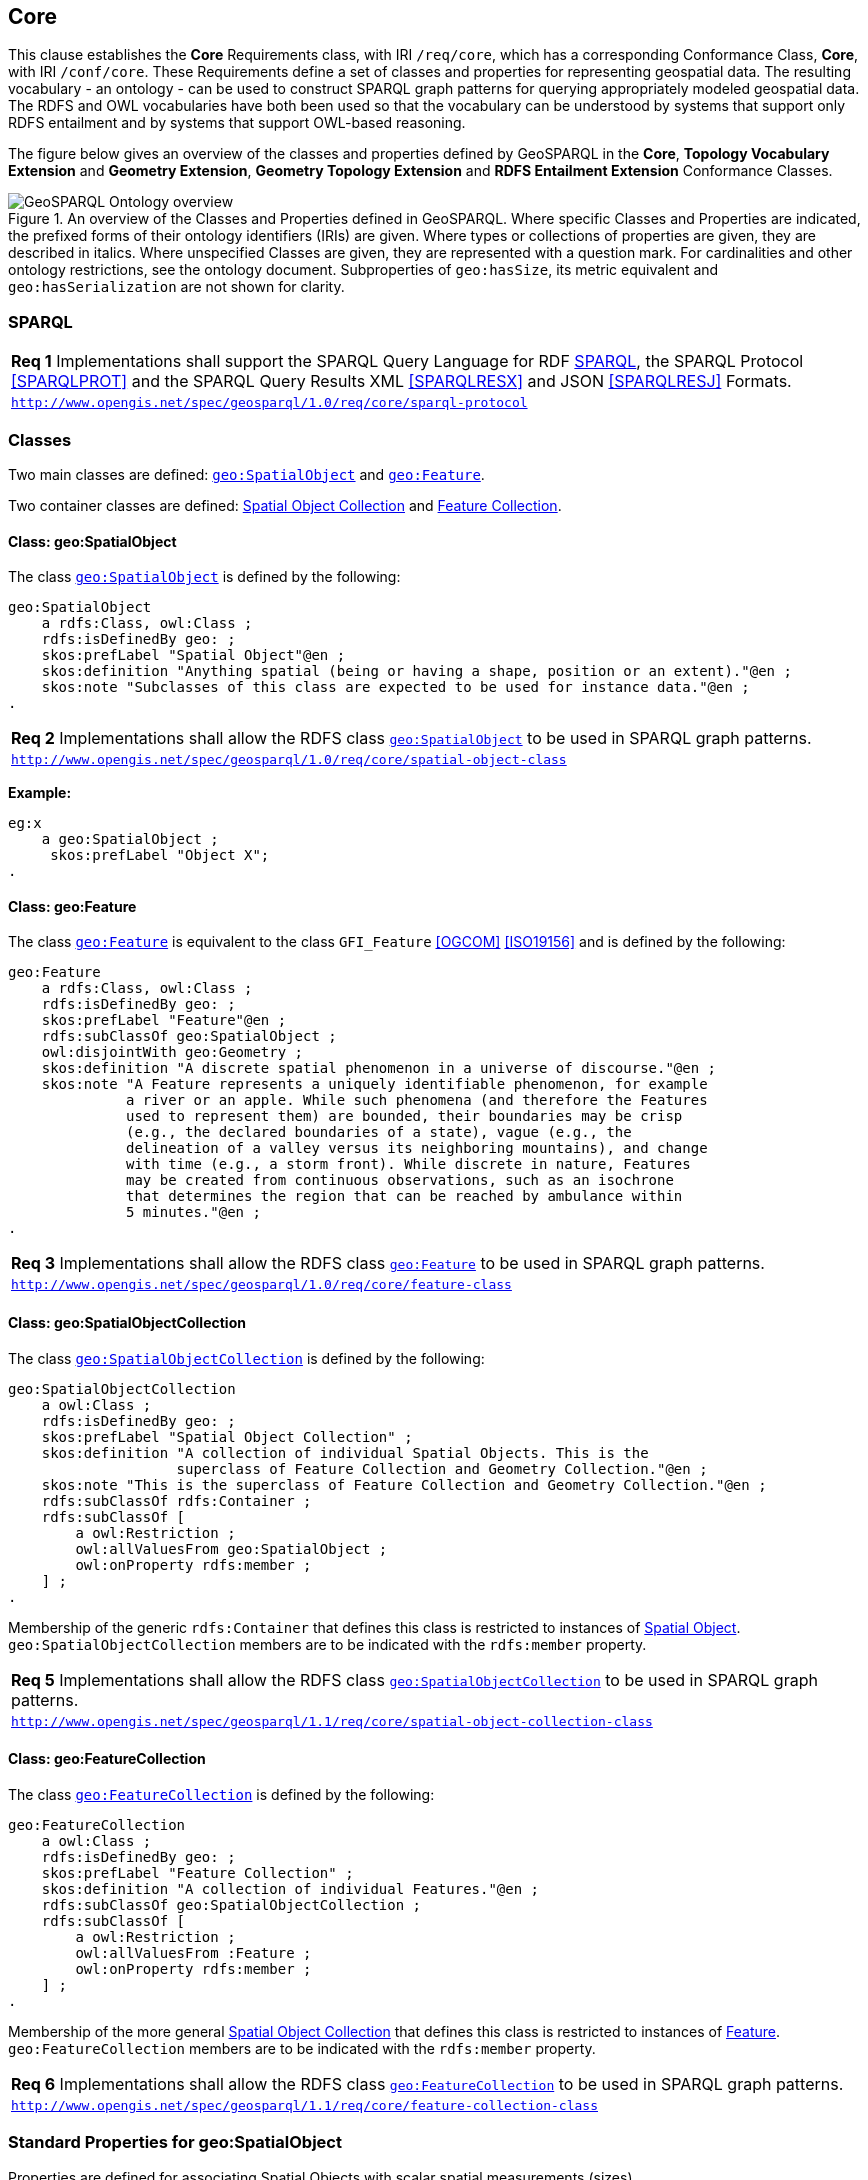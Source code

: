 == Core

This clause establishes the *Core* Requirements class, with IRI `/req/core`, which has a corresponding Conformance Class, *Core*, with IRI `/conf/core`. These Requirements define a set of classes and properties for representing geospatial data. The resulting vocabulary - an ontology - can be used to construct SPARQL graph patterns for querying appropriately modeled geospatial data. The RDFS and OWL vocabularies have both been used so that the vocabulary can be understood by systems that support only RDFS entailment and by systems that support OWL-based reasoning.

The figure below gives an overview of the classes and properties defined by GeoSPARQL in the *Core*, *Topology Vocabulary Extension* and *Geometry Extension*, *Geometry Topology Extension* and *RDFS Entailment Extension* Conformance Classes. 

[#ont-overview]
.An overview of the Classes and Properties defined in GeoSPARQL. Where specific Classes and Properties are indicated, the prefixed forms of their ontology identifiers (IRIs) are given. Where types or collections of properties are given, they are described in italics. Where unspecified Classes are given, they are represented with a question mark. For cardinalities and other ontology restrictions, see the ontology document. Subproperties of `geo:hasSize`, its metric equivalent and `geo:hasSerialization` are not shown for clarity.
image::img/ont-overview.png[GeoSPARQL Ontology overview,align="center"]

=== SPARQL

[#req_core_sparql-protocol]
|===
| *Req 1* Implementations shall support the SPARQL Query Language for RDF <<SPARQL>>, the SPARQL Protocol <<SPARQLPROT>> and the SPARQL Query Results XML <<SPARQLRESX>> and JSON <<SPARQLRESJ>> Formats.
| http://www.opengis.net/spec/geosparql/1.0/req/core/sparql-protocol[`http://www.opengis.net/spec/geosparql/1.0/req/core/sparql-protocol`]
|===

=== Classes

Two main classes are defined: <<Class: geo:SpatialObject, `geo:SpatialObject`>> and <<Class: geo:Feature, `geo:Feature`>>. 

Two container classes are defined: <<Class: geo:SpatialObjectCollection, Spatial Object Collection>> and <<Class: geo:FeatureCollection, Feature Collection>>. 

==== Class: geo:SpatialObject

The class http://www.opengis.net/ont/geosparql#SpatialObject[`geo:SpatialObject`] is defined by the following:

```turtle
geo:SpatialObject 
    a rdfs:Class, owl:Class ;
    rdfs:isDefinedBy geo: ;
    skos:prefLabel "Spatial Object"@en ;
    skos:definition "Anything spatial (being or having a shape, position or an extent)."@en ;
    skos:note "Subclasses of this class are expected to be used for instance data."@en ;
.
```
[#req_core_spatial_object_class]
|===
| *Req 2* Implementations shall allow the RDFS class <<Class: geo:SpatialObject, `geo:SpatialObject`>> to be used in SPARQL graph patterns.
|http://www.opengis.net/spec/geosparql/1.0/req/core/spatial-object-class[`http://www.opengis.net/spec/geosparql/1.0/req/core/spatial-object-class`]
|===

*Example:*

```turtle
eg:x 
    a geo:SpatialObject ;
     skos:prefLabel "Object X";
.
```

==== Class: geo:Feature

The class http://www.opengis.net/ont/geosparql#Feature[`geo:Feature`] is equivalent to the class `GFI_Feature` <<OGCOM>> <<ISO19156>> and is defined by the following:

```turtle
geo:Feature 
    a rdfs:Class, owl:Class ;
    rdfs:isDefinedBy geo: ;
    skos:prefLabel "Feature"@en ;
    rdfs:subClassOf geo:SpatialObject ;
    owl:disjointWith geo:Geometry ;
    skos:definition "A discrete spatial phenomenon in a universe of discourse."@en ;
    skos:note "A Feature represents a uniquely identifiable phenomenon, for example 
              a river or an apple. While such phenomena (and therefore the Features 
              used to represent them) are bounded, their boundaries may be crisp 
              (e.g., the declared boundaries of a state), vague (e.g., the 
              delineation of a valley versus its neighboring mountains), and change 
              with time (e.g., a storm front). While discrete in nature, Features 
              may be created from continuous observations, such as an isochrone 
              that determines the region that can be reached by ambulance within 
              5 minutes."@en ;
.
```

[#req_core_feature-class]
|===
| *Req 3* Implementations shall allow the RDFS class <<Class: geo:Feature, `geo:Feature`>> to be used in SPARQL graph patterns.
|http://www.opengis.net/spec/geosparql/1.0/req/core/feature-class[`http://www.opengis.net/spec/geosparql/1.0/req/core/feature-class`]
|===

==== Class: geo:SpatialObjectCollection

The class http://www.opengis.net/ont/geosparql#SpatialObjectCollection[`geo:SpatialObjectCollection`] is defined by the following:

```turtle
geo:SpatialObjectCollection
    a owl:Class ;
    rdfs:isDefinedBy geo: ;
    skos:prefLabel "Spatial Object Collection" ;
    skos:definition "A collection of individual Spatial Objects. This is the 
                    superclass of Feature Collection and Geometry Collection."@en ;  
    skos:note "This is the superclass of Feature Collection and Geometry Collection."@en ;              
    rdfs:subClassOf rdfs:Container ;
    rdfs:subClassOf [
        a owl:Restriction ;
        owl:allValuesFrom geo:SpatialObject ;
        owl:onProperty rdfs:member ;
    ] ;
.
```

Membership of the generic `rdfs:Container` that defines this class is restricted to instances of <<Class: SpatialObject, Spatial Object>>. `geo:SpatialObjectCollection` members are to be indicated with the `rdfs:member` property.

[#req_core_spatial-object-collection-class]
|===
| *Req 5* Implementations shall allow the RDFS class <<Class: geo:SpatialObjectCollection, `geo:SpatialObjectCollection`>> to be used in SPARQL graph patterns.
|http://www.opengis.net/spec/geosparql/1.1/req/core/spatial-object-collection-class[`http://www.opengis.net/spec/geosparql/1.1/req/core/spatial-object-collection-class`]
|===

==== Class: geo:FeatureCollection

The class http://www.opengis.net/ont/geosparql#FeatureCollection[`geo:FeatureCollection`] is defined by the following:

```turtle
geo:FeatureCollection
    a owl:Class ;
    rdfs:isDefinedBy geo: ;
    skos:prefLabel "Feature Collection" ;
    skos:definition "A collection of individual Features."@en ;
    rdfs:subClassOf geo:SpatialObjectCollection ;
    rdfs:subClassOf [
        a owl:Restriction ;
        owl:allValuesFrom :Feature ;
        owl:onProperty rdfs:member ;
    ] ;
.
```

Membership of the more general <<Class: SpatialObjectCollection, Spatial Object Collection>> that defines this class is restricted to instances of <<Class: Feature, Feature>>. `geo:FeatureCollection` members are to be indicated with the `rdfs:member` property.

[#req_core_feature-collection-class]
|===
| *Req 6* Implementations shall allow the RDFS class <<Class: geo:FeatureCollection, `geo:FeatureCollection`>> to be used in SPARQL graph patterns.
|http://www.opengis.net/spec/geosparql/1.1/req/core/feature-collection-class[`http://www.opengis.net/spec/geosparql/1.1/req/core/feature-collection-class`]
|===

=== Standard Properties for geo:SpatialObject

Properties are defined for associating Spatial Objects with scalar spatial measurements (sizes) .


[#req_geometry-extension_spatial-object-properties]
|===
| *Req 7* Implementations shall allow the properties 
<<Property: geo:hasSize, `geo:hasSize`>>,
<<Property: geo:hasMetricSize, `geo:hasMetricSize`>>,
<<Property: geo:hasLength, `geo:hasLength`>>, 
<<Property: geo:hasMetricLength, `geo:hasMetricLength`>>,
<<Property: geo:hasPerimeterLength, `geo:hasPerimeterLength`>>, 
<<Property: geo:hasMetricPerimeterLength, `geo:hasMetricPerimeterLength`>>, 
<<Property: geo:hasArea, `geo:hasArea`>>,
<<Property: geo:hasMetricArea, `geo:hasMetricArea`>>,
<<Property: geo:hasVolume, `geo:hasVolume`>> and
<<Property: geo:hasMetricVolume, `geo:hasMetricVolume`>>.
to be used in SPARQL graph patterns.
|http://www.opengis.net/spec/geosparql/1.1/req/core/spatial-object-properties[`http://www.opengis.net/spec/geosparql/1.1/req/core/spatial-object-properties`]
|===

==== Property: geo:hasSize

The property http://www.opengis.net/ont/geosparql#hasSize[`geo:hasSize`] is the superproperty of all properties that can be used to indicate the size of a Spatial Object in case (only) metric units (meter, square meter or cubic meter) cannot be used. If it is possible to express size in metric units, subproperties of <<Property: geo:hasMetricSize, `geo:hasMetricSize`>> should be used.
This property has no range specification. This makes it possible to use other vocabularies for expressions of size, for example vocabularies for units of measurement or vocabularies for specifying measurement quality.

GeoSPARQL 1.1 defines the following subproperties of this property: 
<<Property: geo:hasLength, `geo:hasLength`>>, 
<<Property: geo:hasPerimeterLength, `geo:hasPerimeterLength`>>, 
<<Property: geo:hasArea, `geo:hasArea`>> and 
<<Property: geo:hasVolume, `geo:hasVolume`>>.

```turtle
geo:hasSize 
    a rdf:Property, owl:ObjectProperty ;
    rdfs:isDefinedBy geo: ;
	rdfs:domain geo:SpatialObject ;
	skos:definition "Subproperties of this property are used to indicate the size of a 
                    Spatial Object as a measurement or estimate of one or more dimensions 
                    of the Spatial Object's spatial presence."@en ;
	skos:prefLabel "has size"@en ;
.
```

==== Property: geo:hasMetricSize

The property http://www.opengis.net/ont/geosparql#hasMetricSize[`geo:hasMetricSize`] is the superproperty of all properties that can be used to indicate the size of a Spatial Object using metric units (meter, square meter or cubic meter). Using a subproperty of this property is the recommended way to specify size, because using a standard unit of length (meter) benefits data interoperability and simplicity. Subproperties of <<Property: geo:hasSize, `geo:hasSize`>> can be used if more complex expressions are necessary, for example if the unit of length cannot be converted to meter, or if additional data are needed to describe the measurement or estimate of size.

GeoSPARQL 1.1 defines the following subproperties of this property: 
<<Property: geo:hasMetricLength, `geo:hasMetricLength`>>, 
<<Property: geo:hasMetricPerimeterLength, `geo:hasMetricPerimeterLength`>>, 
<<Property: geo:hasMetricArea, `geo:hasMetricArea`>> and 
<<Property: geo:hasMetricVolume, `geo:hasMetricVolume`>>.

```turtle
geo:hasMetricSize 
    a rdf:Property, owl:DatatypeProperty ;
    rdfs:isDefinedBy geo: ;
	rdfs:domain geo:SpatialObject ;
	rdfs:range xsd:double ;
	skos:definition "Subproperties of this property are used to indicate the size of a 
                    Spatial Object, as a measurement or estimate of one or more dimensions 
                    of the Spatial Object's spatial presence. Units are always metric 
                    (meter, square meter or cubic meter)."@en ;                  
	skos:prefLabel "has metric size"@en ;
.
```

==== Property: geo:hasLength

The property http://www.opengis.net/ont/geosparql#hasLength[`geo:hasLength`] can be used to indicate the length of a Spatial Object if it is not possible to use the property <<Property: geo:hasMetricLength, `geo:hasMetricLength`>>. It is a subproperty of <<Property: geo:hasSize, `geo:hasSize`>>.

```turtle
geo:hasLength 
    a rdf:Property, owl:ObjectProperty ;
    rdfs:isDefinedBy geo: ;
	rdfs:subPropertyOf geo:hasSize ;
	rdfs:domain geo:SpatialObject ;    
	skos:definition "The length of a Spatial Object."@en ;
	skos:prefLabel "has length"@en ;
.
```

==== Property: geo:hasMetricLength

The property http://www.opengis.net/ont/geosparql#hasMetricLength[`geo:hasMetricLength`] can be used to indicate the length of a Spatial Object in meters (m). It is a subproperty of <<Property: geo:hasMetricSize, `geo:hasMetricSize`>>. This property can be used for Spatial Objects having one, two, or three dimensions.

```turtle
geo:hasMetricLength 
    a rdf:Property, owl:DatatypeProperty ;
    rdfs:isDefinedBy geo: ;
	rdfs:subPropertyOf geo:hasMetricSize ;
	rdfs:domain geo:SpatialObject ;
	rdfs:range xsd:double ;    
	skos:definition "The length of a Spatial Object in meters."@en ;
	skos:prefLabel "has length in meters"@en ;
.
```

==== Property: geo:hasPerimeterLength

The property http://www.opengis.net/ont/geosparql#hasPerimeterLength[`geo:hasPerimeterLength`] can be used to indicate the length of the outer boundary of a Spatial Object if it is not possible to use the property <<Property: geo:hasMetricPerimeterLength, `geo:hasMetricPerimeterLength`>>. It is a subproperty of <<Property: geo:hasSize, `geo:hasSize`>>.

```turtle
geo:hasPerimeterLength
    a rdf:Property, owl:ObjectProperty ;
    rdfs:isDefinedBy geo: ;
	rdfs:subPropertyOf geo:hasSize ;
	skos:definition "The length of the perimeter of a Spatial Object."@en ;
	skos:prefLabel "has perimeter length"@en ;
.
```

==== Property: geo:hasMetricPerimeterLength

The property http://www.opengis.net/ont/geosparql#hasMetricPerimeterLength[`geo:hasMetricPerimeterLength`] can be used to indicate the length of the outer boundary of a Spatial Object in meters (m). It is a subproperty of <<Property: geo:hasMetricSize, `geo:hasMetricSize`>>. Circumference is considered a type of perimeter, so this property can be used for circular or curved objects too. This property can be used for Spatial Objects having two or three dimensions.

```turtle
geo:hasMetricPerimeterLength
    a rdf:Property, owl:DatatypeProperty ;
    rdfs:isDefinedBy geo: ;
	rdfs:subPropertyOf geo:hasMetricSize ;
	rdfs:domain geo:SpatialObject ;
	rdfs:range xsd:double ;    
	skos:definition "The length of the perimeter of a Spatial Object in meters."@en ;
	skos:prefLabel "has perimeter length in meters"@en ;
.
```

TIP: A consistency check can be applied to Geometry instances indicating both this property and the property <<Property: geo:dimension, `geo:dimension`>>: if supplied, the <<Property: geo:dimension, `geo:dimension`>> property's range value must be the literal integer 2 or 3. The following SPARQL query will return `true` if applied to a graph where this is not the case for all Geometries:

```sparql
    PREFIX geo: <http://www.opengis.net/ont/geosparql#>
    ASK 
    WHERE {
        ?g geo:hasMetricPerimeterLength ?p ;
           geo:dimension ?d .
            
        FILTER (?d < 2)
    }
```


==== Property: geo:hasArea

The property http://www.opengis.net/ont/geosparql#hasArea[`geo:hasArea`] can be used to indicate the area of a Spatial Object if it is not possible to use the property <<Property: geo:hasMetricArea, `geo:hasMetricArea`>>. It is a subproperty of <<Property: geo:hasSize, `geo:hasSize`>>.

```turtle
geo:hasArea
    a rdf:Property, owl:ObjectProperty ;
    rdfs:isDefinedBy geo: ;
	rdfs:subPropertyOf geo:hasSize ;
	rdfs:domain geo:SpatialObject ;    
	skos:definition "The area of a Spatial Object."@en ;
	skos:prefLabel "has area"@en ;
.
```

==== Property: geo:hasMetricArea

The property http://www.opengis.net/ont/geosparql#hasMetricArea[`geo:hasMetricArea`] can be used to indicate the area of a Spatial Object in square meters (m^2^). It is a subproperty of <<Property: geo:hasMetricSize, `geo:hasMetricSize`>>. This property can be used for Spatial Objects having two or three dimensions.

```turtle
geo:hasMetricArea
    a rdf:Property, owl:DatatypeProperty ;
    rdfs:isDefinedBy geo: ;
	rdfs:subPropertyOf geo:hasMetricSize ;
	rdfs:domain geo:SpatialObject ;
	rdfs:range xsd:double ;    
	skos:definition "The area of a Spatial Object in square meters."@en ;
	skos:prefLabel "has area in meters"@en ;
.
```
TIP: A consistency check can be applied to Geometry instances indicating both this property and the property <<Property: geo:dimension, `geo:dimension`>>: if supplied, the <<Property: geo:dimension, `geo:dimension`>> property's range value must be the literal integer 2 or 3. The following SPARQL query will return `true` if applied to a graph where this is not the case for all Geometries:

```sparql
    PREFIX geo: <http://www.opengis.net/ont/geosparql#>

    ASK 
    WHERE {
        ?g geo:hasMetricArea ?a ;
           geo:dimension ?d .
            
        FILTER (?d < 2)
    }
```

==== Property: geo:hasVolume

The property http://www.opengis.net/ont/geosparql#hasVolume[`geo:hasVolume`] can be used to indicate the volume of a Spatial Object if it is not possible to use the property <<Property: geo:hasMetricVolume, `geo:hasMetricVolume`>>. It is a subproperty of <<Property: geo:hasSize, `geo:hasSize`>>.

```turtle
geo:hasVolume
    a rdf:Property, owl:ObjectProperty ;
    rdfs:isDefinedBy geo: ;
	rdfs:subPropertyOf geo:hasSize ;
	rdfs:domain geo:SpatialObject ;    
	skos:definition "The volume of a three-dimensional Spatial Object."@en ;
	skos:prefLabel "has volume"@en ;
.
```

==== Property: geo:hasMetricVolume

The property http://www.opengis.net/ont/geosparql#hasMetricVolume[`geo:hasMetricVolume`] can be used to indicate the volume of a Spatial Object in cubic meters (m^3^). It is a subproperty of <<Property: geo:hasMetricSize, `geo:hasMetricSize`>>. This property can be used for Spatial Objects having three dimensions.

```turtle
geo:hasMetricVolume
    a rdf:Property, owl:DatatypeProperty ;
    rdfs:isDefinedBy geo: ;
	rdfs:subPropertyOf :hasMetricSize ;
	rdfs:domain geo:SpatialObject ;
	rdfs:range xsd:double ;    
	skos:definition "The volume of a Spatial Object in cubic meters."@en ;
	skos:prefLabel "has area in meters"@en ;
.
```
TIP: A consistency check can be applied to Geometries indicating both this property and the property <<Property: geo:dimension, `geo:dimension`>>: if supplied, the property <<Property: geo:dimension, `geo:dimension`>> property's range value must be the literal integer 3. The following SPARQL query will return `true` if applied to a graph where this is not the case for all Geometries:

```sparql
    PREFIX geo: <http://www.opengis.net/ont/geosparql#>

    ASK 
    WHERE {
        ?g geo:hasMetricVolume ?v ;
           geo:dimension ?d .
            
        FILTER (?d != 3)
    }
```

=== Standard Properties for geo:Feature

Properties are defined for associating <<Class: geo:Feature, `geo:Feature`>> instances with <<Class: geo:Geometry, `geo:Geometry`>> instances.


[#req_geometry-extension_feature-properties]
|===
| *Req 8* Implementations shall allow the properties 
<<Property: geo:hasGeometry, `geo:hasGeometry`>>, 
<<Property: geo:hasDefaultGeometry, `geo:hasDefaultGeometry`>>, 
<<Property: geo:hasCentroid, `geo:hasCentroid`>> and 
<<Property: geo:hasBoundingBox, `geo:hasBoundingBox`>>
to be used in SPARQL graph patterns.
|http://www.opengis.net/spec/geosparql/1.1/req/geometry-extension/feature-properties[`http://www.opengis.net/spec/geosparql/1.1/req/geometry-extension/feature-properties`]
|===

==== Property: geo:hasGeometry

The property http://www.opengis.net/ont/geosparql#hasGeometry[`geo:hasGeometry`] is used to link a Feature with a Geometry that represents its spatial extent. A given Feature may have many associated geometries.

```turtle
geo:hasGeometry 
    a rdf:Property, owl:ObjectProperty ;
    rdfs:isDefinedBy geo: ;
    rdfs:domain geo:Feature ;
    rdfs:range geo:Geometry ;    
    skos:prefLabel "has Geometry"@en ;
    skos:definition "A spatial representation for a given Feature."@en ;
.
```

==== Property: geo:hasDefaultGeometry

The property http://www.opengis.net/ont/geosparql#hasDefaultGeometry[`geo:hasDefaultGeometry`] is used to link a Feature with its default Geometry. The default geometry is the Geometry that should be used for spatial calculations in the absence of a request for a specific geometry (e.g. in the case of query rewrite).

```turtle
geo:hasDefaultGeometry 
    a rdf:Property, owl:ObjectProperty ;
    rdfs:isDefinedBy geo: ;
    rdfs:domain geo:Feature ;
    rdfs:range geo:Geometry ;    
    skos:prefLabel "has Default Geometry"@en ;
    skos:definition "The default geometry to be used in spatial calculations, 
                    usually the most detailed geometry."@en ; 
    rdfs:subPropertyOf geo:hasGeometry ;
.
```

GeoSPARQL does not restrict the cardinality of the <<Property: geo:hasDefaultGeometry, has default geometry>> property. It is thus possible for a Feature to have more than one distinct default geometry or to have no default geometry. This situation does not result in a query processing error; SPARQL graph pattern matching simply proceeds as normal. Certain queries may, however, give logically inconsistent results. For example, if a Feature `my:f1` has two asserted default geometries, and those two geometries are disjoint polygons, the query below could return a non-zero count on a system supporting the GeoSPARQL Query Rewrite Extension (rule http://www.opengis.net/def/rule/geosparql/sfDisjoint[`geor:sfDisjoint`]).

```sparql
PREFIX geo: <http://www.opengis.net/ont/geosparql#>

SELECT (COUNT(*) AS ?cnt)
WHERE { :f1 geo:sfDisjoint :f1 }
```

Such cases are application-specific data modeling errors and are therefore outside of the scope of the GeoSPARQL specification, however it is recommended that multiple geometries indicated with <<Property: geo:hasDefaultGeometry, `geo:hasDefaultGeometry`>> should be differentiated by `Geometry` class properties, perhaps relating to precision, SRS etc.

==== Property: geo:hasBoundingBox

The property http://www.opengis.net/ont/geosparql#hasBoundingBox[`geo:hasBoundingBox`] is used to link a Feature with a simplified geometry-representation corresponding to the envelope of the feature's geometry. Bounding-boxes are typically used in indexing and discovery.

```turtle
geo:hasBoundingBox 
    a rdf:Property, owl:ObjectProperty ;
    rdfs:isDefinedBy geo: ;
    rdfs:subPropertyOf geo:hasGeometry ;
    rdfs:domain geo:Feature ;      
    rdfs:range geo:Geometry ;    
    skos:prefLabel "has bounding box"@en ;
    skos:definition "The minimum or smallest bounding or enclosing box of a given Feature."@en ; 
    skos:scopeNote "The target is a geometry that defines a rectilinear region whose edges are 
                    aligned with the axes of the coordinate reference system, which exactly 
                    contains the geometry or Feature e.g. sf:Envelope"@en ;
.
```

GeoSPARQL does not restrict the cardinality of the <<Property: geo:hasBoundingBox, `geo:hasBoundingBox`>> property. A Feature may be associated with more than one bounding-box, for example in different coordinate reference systems.

==== Property: geo:hasCentroid

The property http://www.opengis.net/ont/geosparql#hasCentroid[`geo:hasCentroid`] is used to link a Feature with a point geometry corresponding with the centroid of its geometry. The centroid is typically used to show location on a low-resolution image, and for some indexing and discovery functions. 

```turtle
geo:hasCentroid 
    a rdf:Property, owl:ObjectProperty ;
    rdfs:isDefinedBy geo: ;
    rdfs:subPropertyOf geo:hasGeometry ;
    rdfs:domain geo:Feature ;     
    rdfs:range geo:Geometry ;    
    skos:prefLabel "has centroid"@en ;
    skos:definition "The arithmetic mean position of all the geometry points 
                    of a given Feature."@en ; 
    skos:scopeNote "The target geometry shall describe a point, e.g. sf:Point"@en ;
.
```

GeoSPARQL does not restrict the cardinality of the <<Property: geo:hasCentroid, `geo:hasCentroid`>> property. A Feature may be associated with more than one centroid, for example computed using different rules or in different coordinate reference systems.
